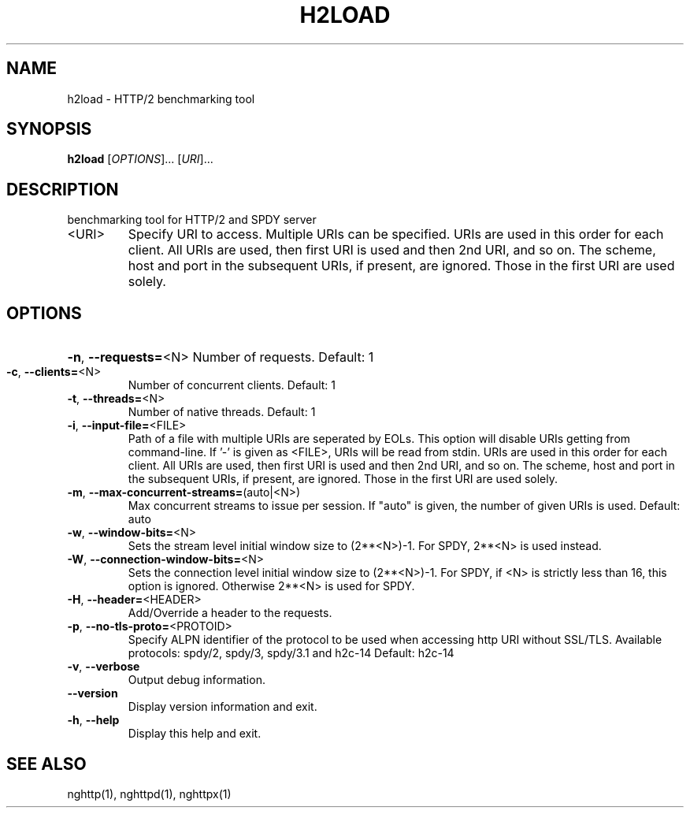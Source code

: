 .\" DO NOT MODIFY THIS FILE!  It was generated by help2man 1.46.4.
.TH H2LOAD "1" "November 2014" "h2load nghttp2/0.6.7" "User Commands"
.SH NAME
h2load \- HTTP/2 benchmarking tool
.SH SYNOPSIS
.B h2load
[\fI\,OPTIONS\/\fR]... [\fI\,URI\/\fR]...
.SH DESCRIPTION
benchmarking tool for HTTP/2 and SPDY server
.TP
<URI>
Specify  URI to  access.   Multiple  URIs can  be
specified.  URIs are used  in this order for each
client.   All URIs  are used,  then first  URI is
used and  then 2nd URI,  and so on.   The scheme,
host and port in the subsequent URIs, if present,
are  ignored.  Those  in the  first URI  are used
solely.
.SH OPTIONS
.HP
\fB\-n\fR, \fB\-\-requests=\fR<N> Number of requests. Default: 1
.TP
\fB\-c\fR, \fB\-\-clients=\fR<N>
Number of concurrent clients. Default: 1
.TP
\fB\-t\fR, \fB\-\-threads=\fR<N>
Number of native threads. Default: 1
.TP
\fB\-i\fR, \fB\-\-input\-file=\fR<FILE>
Path of  a file with multiple  URIs are seperated
by EOLs.   This option will disable  URIs getting
from command\-line.   If '\-'  is given  as <FILE>,
URIs will be  read from stdin.  URIs  are used in
this order  for each client.  All  URIs are used,
then first URI  is used and then 2nd  URI, and so
on.  The scheme, host  and port in the subsequent
URIs,  if present,  are  ignored.   Those in  the
first URI are used solely.
.TP
\fB\-m\fR, \fB\-\-max\-concurrent\-streams=\fR(auto|<N>)
Max concurrent streams to  issue per session.  If
"auto"  is given,  the  number of  given URIs  is
used.  Default: auto
.TP
\fB\-w\fR, \fB\-\-window\-bits=\fR<N>
Sets  the stream  level  initial  window size  to
(2**<N>)\-1.  For SPDY, 2**<N> is used instead.
.TP
\fB\-W\fR, \fB\-\-connection\-window\-bits=\fR<N>
Sets the connection level  initial window size to
(2**<N>)\-1.  For  SPDY, if  <N> is  strictly less
than  16,  this  option  is  ignored.   Otherwise
2**<N> is used for SPDY.
.TP
\fB\-H\fR, \fB\-\-header=\fR<HEADER>
Add/Override a header to the requests.
.TP
\fB\-p\fR, \fB\-\-no\-tls\-proto=\fR<PROTOID>
Specify  ALPN identifier  of the  protocol to  be
used  when accessing  http  URI without  SSL/TLS.
Available protocols: spdy/2, spdy/3, spdy/3.1 and
h2c\-14
Default: h2c\-14
.TP
\fB\-v\fR, \fB\-\-verbose\fR
Output debug information.
.TP
\fB\-\-version\fR
Display version information and exit.
.TP
\fB\-h\fR, \fB\-\-help\fR
Display this help and exit.
.SH "SEE ALSO"

nghttp(1), nghttpd(1), nghttpx(1)
